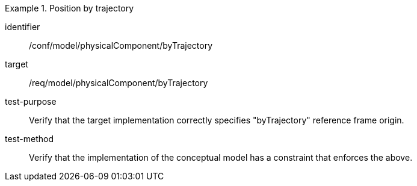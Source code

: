 [abstract_test]
.Position by trajectory 
====
[%metadata]
identifier:: /conf/model/physicalComponent/byTrajectory  

target:: /req/model/physicalComponent/byTrajectory 
test-purpose:: Verify that the target implementation correctly specifies "byTrajectory" reference frame origin.
test-method:: 
Verify that the implementation of the conceptual model has a constraint that enforces the above. 
====